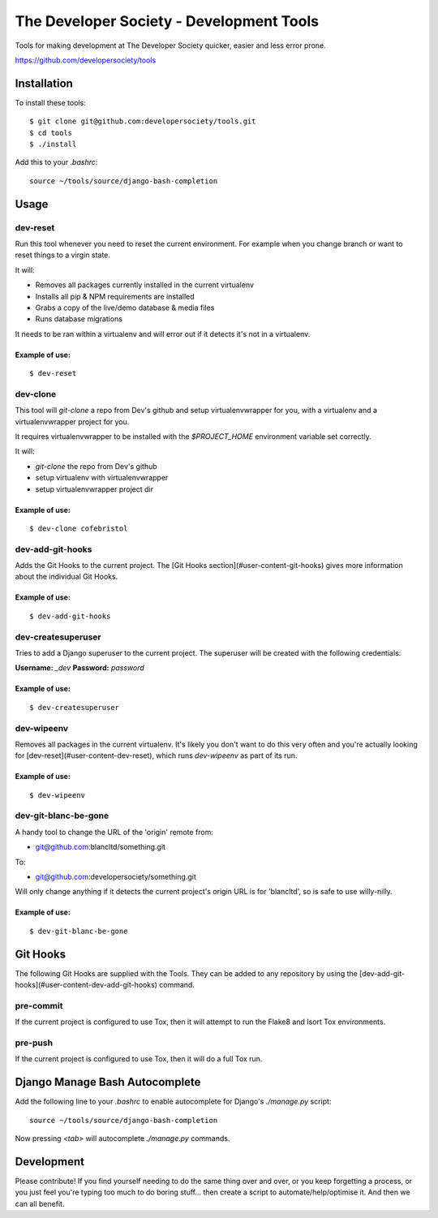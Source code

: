 =========================================
The Developer Society - Development Tools
=========================================

Tools for making development at The Developer Society quicker, easier and less error prone.

https://github.com/developersociety/tools

Installation
============

To install these tools::

    $ git clone git@github.com:developersociety/tools.git
    $ cd tools
    $ ./install

Add this to your `.bashrc`::

    source ~/tools/source/django-bash-completion


Usage
=====

dev-reset
---------

Run this tool whenever you need to reset the current environment. For example when you change
branch or want to reset things to a virgin state.

It will:

* Removes all packages currently installed in the current virtualenv
* Installs all pip & NPM requirements are installed
* Grabs a copy of the live/demo database & media files
* Runs database migrations

It needs to be ran within a virtualenv and will error out if it detects it's not in a virtualenv.

Example of use:
~~~~~~~~~~~~~~~

::

    $ dev-reset


dev-clone
---------

This tool will `git-clone` a repo from Dev's github and setup virtualenvwrapper for you, with a
virtualenv and a virtualenvwrapper project for you.

It requires virtualenvwrapper to be installed with the `$PROJECT_HOME` environment variable set
correctly.

It will:

* `git-clone` the repo from Dev's github
* setup virtualenv with virtualenvwrapper
* setup virtualenvwrapper project dir

Example of use:
~~~~~~~~~~~~~~~

::

    $ dev-clone cofebristol


dev-add-git-hooks
-----------------

Adds the Git Hooks to the current project. The [Git Hooks section](#user-content-git-hooks)
gives more information about the individual Git Hooks.

Example of use:
~~~~~~~~~~~~~~~

::

    $ dev-add-git-hooks


dev-createsuperuser
-------------------

Tries to add a Django superuser to the current project. The superuser will be created with the
following credentials:

**Username:** `_dev`
**Password:** `password`

Example of use:
~~~~~~~~~~~~~~~

::

    $ dev-createsuperuser


dev-wipeenv
-----------

Removes all packages in the current virtualenv. It's likely you don't want to do this very often
and you're actually looking for [dev-reset](#user-content-dev-reset), which runs
`dev-wipeenv` as part of its run.

Example of use:
~~~~~~~~~~~~~~~

::

    $ dev-wipeenv


dev-git-blanc-be-gone
---------------------

A handy tool to change the URL of the 'origin' remote from:

* git@github.com:blancltd/something.git

To:

* git@github.com:developersociety/something.git

Will only change anything if it detects the current project's origin URL is for 'blancltd', so is
safe to use willy-nilly.

Example of use:
~~~~~~~~~~~~~~~

::

    $ dev-git-blanc-be-gone


Git Hooks
=========

The following Git Hooks are supplied with the Tools. They can be added to any repository by using
the [dev-add-git-hooks](#user-content-dev-add-git-hooks) command.

pre-commit
----------

If the current project is configured to use Tox, then it will attempt to run the Flake8 and Isort
Tox environments.

pre-push
--------

If the current project is configured to use Tox, then it will do a full Tox run.


Django Manage Bash Autocomplete
===============================

Add the following line to your `.bashrc` to enable autocomplete for Django's `./manage.py` script::

    source ~/tools/source/django-bash-completion

Now pressing `<tab>` will autocomplete `./manage.py` commands.


Development
===========

Please contribute! If you find yourself needing to do the same thing over and over, or you keep
forgetting a process, or you just feel you're typing too much to do boring stuff... then create a
script to automate/help/optimise it. And then we can all benefit.
